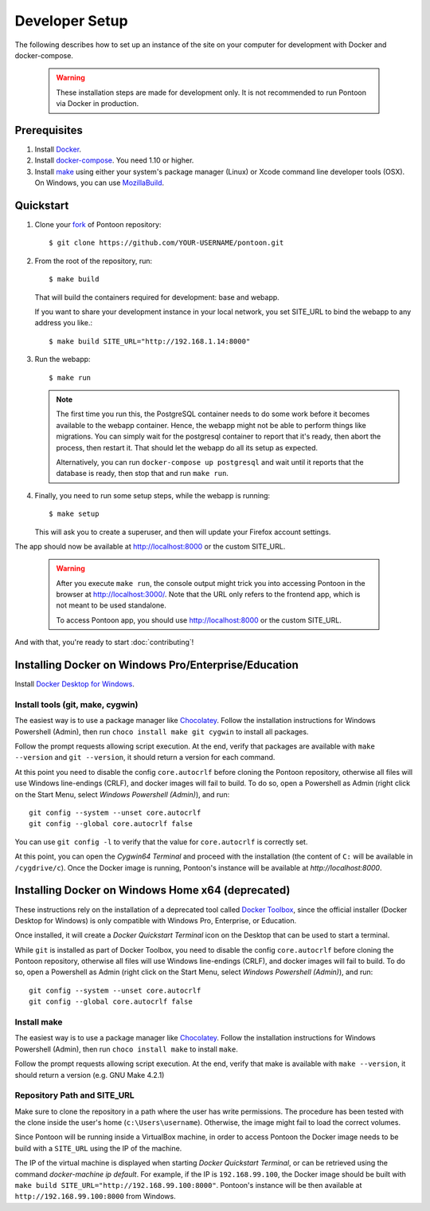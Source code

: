 Developer Setup
===============

The following describes how to set up an instance of the site on your
computer for development with Docker and docker-compose.

   .. Warning::

    These installation steps are made for development only. It is not
    recommended to run Pontoon via Docker in production.

Prerequisites
-------------

1. Install `Docker <https://docs.docker.com/install/>`_.

2. Install `docker-compose <https://docs.docker.com/compose/install/>`_. You need
   1.10 or higher.

3. Install `make <https://www.gnu.org/software/make/>`_ using either your
   system's package manager (Linux) or Xcode command line developer tools (OSX).
   On Windows, you can use `MozillaBuild <https://wiki.mozilla.org/MozillaBuild>`_.

Quickstart
----------

1. Clone your `fork <https://help.github.com/en/github/getting-started-with-github/fork-a-repo>`_ of Pontoon repository::

     $ git clone https://github.com/YOUR-USERNAME/pontoon.git


2. From the root of the repository, run::

     $ make build

   That will build the containers required for development: base and
   webapp.

   If you want to share your development instance in your local network, you set SITE_URL to bind
   the webapp to any address you like.::

     $ make build SITE_URL="http://192.168.1.14:8000"


3. Run the webapp::

      $ make run

   .. Note::

        The first time you run this, the PostgreSQL container needs to do
        some work before it becomes available to the webapp container. Hence,
        the webapp might not be able to perform things like migrations.
        You can simply wait for the postgresql container to report that it's
        ready, then abort the process, then restart it. That should let the
        webapp do all its setup as expected.

        Alternatively, you can run ``docker-compose up postgresql`` and wait
        until it reports that the database is ready, then stop that and run
        ``make run``.


4. Finally, you need to run some setup steps, while the webapp is running::

      $ make setup

   This will ask you to create a superuser, and then will update your Firefox
   account settings.

The app should now be available at http://localhost:8000 or the custom SITE_URL.

   .. Warning::

        After you execute ``make run``, the console output might trick you into
        accessing Pontoon in the browser at http://localhost:3000/. Note that
        the URL only refers to the frontend app, which is not meant to be used
        standalone.

        To access Pontoon app, you should use http://localhost:8000 or the
        custom SITE_URL.

And with that, you're ready to start :doc:`contributing`!


Installing Docker on Windows Pro/Enterprise/Education
-----------------------------------------------------

Install `Docker Desktop for Windows <https://docs.docker.com/docker-for-windows/install/>`_.

Install tools (git, make, cygwin)
+++++++++++++++++++++++++++++++++

The easiest way is to use a package manager like
`Chocolatey <https://chocolatey.org/install>`_. Follow the installation
instructions for Windows Powershell (Admin), then run
``choco install make git cygwin`` to install all packages.

Follow the prompt requests allowing script execution. At the end, verify that
packages are available with ``make --version`` and ``git --version``, it should
return a version for each command.

At this point you need to disable the config ``core.autocrlf`` before cloning
the Pontoon repository, otherwise all files will use Windows line-endings
(CRLF), and docker images will fail to build. To do so, open a Powershell as
Admin (right click on the Start Menu, select *Windows Powershell (Admin)*), and
run::

   git config --system --unset core.autocrlf
   git config --global core.autocrlf false

You can use ``git config -l`` to verify that the value for ``core.autocrlf`` is
correctly set.

At this point, you can open the *Cygwin64 Terminal* and proceed with the
installation (the content of ``C:`` will be available in ``/cygdrive/c``). Once
the Docker image is running, Pontoon's instance will be available at
`http://localhost:8000`.


Installing Docker on Windows Home x64 (deprecated)
--------------------------------------------------

These instructions rely on the installation of a deprecated tool called `Docker
Toolbox <https://docs.docker.com/toolbox/toolbox_install_windows/>`_, since the
official installer (Docker Desktop for Windows) is only compatible with Windows
Pro, Enterprise, or Education.

Once installed, it will create a *Docker Quickstart Terminal* icon on the
Desktop that can be used to start a terminal.

While ``git`` is installed as part of Docker Toolbox, you need to disable the
config ``core.autocrlf`` before cloning the Pontoon repository, otherwise all
files will use Windows line-endings (CRLF), and docker images will fail to
build. To do so, open a Powershell as Admin (right click on the Start Menu,
select *Windows Powershell (Admin)*), and run::

   git config --system --unset core.autocrlf
   git config --global core.autocrlf false

Install make
++++++++++++

The easiest way is to use a package manager like `Chocolatey
<https://chocolatey.org/install>`_. Follow the installation instructions for
Windows Powershell (Admin), then run ``choco install make`` to install
``make``.

Follow the prompt requests allowing script execution. At the end, verify that
make is available with ``make --version``, it should return a version (e.g. GNU
Make 4.2.1)

Repository Path and SITE_URL
++++++++++++++++++++++++++++

Make sure to clone the repository in a path where the user has write
permissions. The procedure has been tested with the clone inside the user's
home (``c:\Users\username``). Otherwise, the image might fail to load the
correct volumes.

Since Pontoon will be running inside a VirtualBox machine, in order to access
Pontoon the Docker image needs to be build with a ``SITE_URL`` using the IP of
the machine.

The IP of the virtual machine is displayed when starting *Docker Quickstart
Terminal*, or can be retrieved using the command `docker-machine ip default`.
For example, if the IP is ``192.168.99.100``, the Docker image should be built
with ``make build SITE_URL="http://192.168.99.100:8000"``. Pontoon's instance
will be then available at ``http://192.168.99.100:8000`` from Windows.
